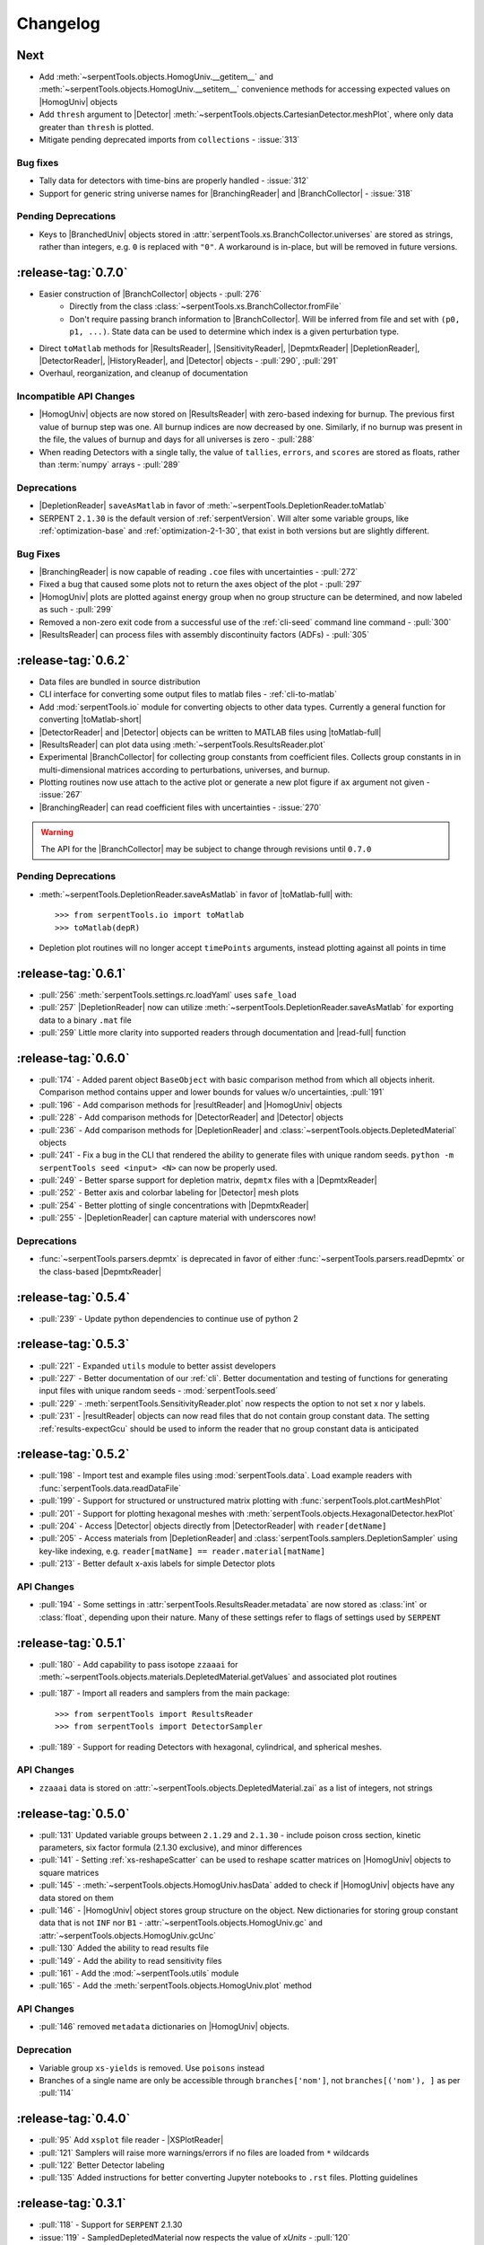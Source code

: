 .. |toMatlab-short| replace:: :func:`~serpentTools.io.toMatlab`
.. |toMatlab-full| replace:: :func:`serpentTools.io.toMatlab`
.. _changelog:

=========
Changelog
=========

Next
====

* Add :meth:`~serpentTools.objects.HomogUniv.__getitem__` and 
  :meth:`~serpentTools.objects.HomogUniv.__setitem__` convenience
  methods for accessing expected values on |HomogUniv| objects
* Add ``thresh`` argument to |Detector| 
  :meth:`~serpentTools.objects.CartesianDetector.meshPlot`, where
  only data greater than ``thresh`` is plotted.
* Mitigate pending deprecated imports from ``collections`` - :issue:`313`

Bug fixes
---------

* Tally data for detectors with time-bins are properly handled - :issue:`312`
* Support for generic string universe names for |BranchingReader| and
  |BranchCollector| - :issue:`318`

Pending Deprecations
--------------------

* Keys to |BranchedUniv| objects stored in
  :attr:`serpentTools.xs.BranchCollector.universes` are stored as strings,
  rather than integers, e.g. ``0`` is replaced with ``"0"``. A workaround
  is in-place, but will be removed in future versions.

.. _v0.7.0:

:release-tag:`0.7.0`
=======================

* Easier construction of |BranchCollector| objects - :pull:`276`
    * Directly from the class :class:`~serpentTools.xs.BranchCollector.fromFile`
    * Don't require passing branch information to |BranchCollector|. Will be inferred
      from file and set with ``(p0, p1, ...)``. State data can be used to 
      determine which index is a given perturbation type.
* Direct ``toMatlab`` methods for |ResultsReader|, |SensitivityReader|,
  |DepmtxReader| |DepletionReader|, |DetectorReader|, |HistoryReader|,
  and |Detector| objects - :pull:`290`, :pull:`291`
* Overhaul, reorganization, and cleanup of documentation

Incompatible API Changes
------------------------

* |HomogUniv| objects are now stored on |ResultsReader| with 
  zero-based indexing for burnup. The previous first value of 
  burnup step was one. All burnup indices are now decreased by
  one. Similarly, if no burnup was present in the file, the
  values of burnup and days for all universes is zero - :pull:`288`
* When reading Detectors with a single tally, the value of ``tallies``,
  ``errors``, and ``scores`` are stored as floats, rather than 
  :term:`numpy` arrays - :pull:`289`

Deprecations
------------

* |DepletionReader| ``saveAsMatlab`` in favor of
  :meth:`~serpentTools.DepletionReader.toMatlab`
* SERPENT ``2.1.30`` is the default version of :ref:`serpentVersion`. Will
  alter some variable groups, like :ref:`optimization-base` and
  :ref:`optimization-2-1-30`, that exist in both versions but are slightly
  different.

Bug Fixes
---------

* |BranchingReader| is now capable of reading ``.coe`` files with
  uncertainties - :pull:`272`
* Fixed a bug that caused some plots not to return the axes object of the plot
  - :pull:`297`
* |HomogUniv| plots are plotted against energy group when no group structure
  can be determined, and now labeled as such - :pull:`299`
* Removed a non-zero exit code from a successful use of the :ref:`cli-seed`
  command line command - :pull:`300`
* |ResultsReader| can process files with assembly discontinuity factors (ADFs)
  - :pull:`305`

.. _v0.6.2:

:release-tag:`0.6.2`
====================

* Data files are bundled in source distribution
* CLI interface for converting some output files to matlab files - 
  :ref:`cli-to-matlab`
* Add :mod:`serpentTools.io` module for converting objects to
  other data types. Currently a general function for converting
  |toMatlab-short|
* |DetectorReader| and |Detector| objects can be written to 
  MATLAB files using |toMatlab-full|
* |ResultsReader| can plot data using
  :meth:`~serpentTools.ResultsReader.plot`
* Experimental |BranchCollector| for
  collecting group constants from coefficient files. Collects
  group constants in in multi-dimensional matrices according
  to perturbations, universes, and burnup.
* Plotting routines now use attach to the active plot or generate
  a new plot figure if ``ax`` argument not given - :issue:`267`
* |BranchingReader| can
  read coefficient files with uncertainties - :issue:`270`

.. warning::

   The API for the |BranchCollector| may be subject to change
   through revisions until ``0.7.0``

Pending Deprecations
--------------------

* :meth:`~serpentTools.DepletionReader.saveAsMatlab` 
  in favor of |toMatlab-full| with::

      >>> from serpentTools.io import toMatlab
      >>> toMatlab(depR)

* Depletion plot routines will no longer accept ``timePoints`` arguments,
  instead plotting against all points in time
 
.. _v0.6.1:

:release-tag:`0.6.1`
====================

* :pull:`256` :meth:`serpentTools.settings.rc.loadYaml` uses ``safe_load``
* :pull:`257` |DepletionReader| now can utilize 
  :meth:`~serpentTools.DepletionReader.saveAsMatlab` for
  exporting data to a binary ``.mat`` file
* :pull:`259` Little more clarity into supported readers through documentation
  and |read-full| function

.. _v0.6.0:

:release-tag:`0.6.0`
====================

* :pull:`174` - Added parent object ``BaseObject`` with basic comparison
  method from which all objects inherit. Comparison method contains
  upper and lower bounds for values w/o uncertainties, :pull:`191`
* :pull:`196` - Add comparison methods for |resultReader| and 
  |HomogUniv| objects
* :pull:`228` - Add comparison methods for |DetectorReader| and
  |Detector| objects
* :pull:`236` - Add comparison methods for |DepletionReader| and
  :class:`~serpentTools.objects.DepletedMaterial` objects
* :pull:`241` - Fix a bug in the CLI that rendered the ability to generate files with
  unique random seeds. ``python -m serpentTools seed <input> <N>`` can now be properly
  used.  
* :pull:`249` - Better sparse support for depletion matrix, ``depmtx`` files with a
  |DepmtxReader|
* :pull:`252` - Better axis and colorbar labeling for |Detector| mesh plots
* :pull:`254` - Better plotting of single concentrations with |DepmtxReader|
* :pull:`255` - |DepletionReader| can capture material with underscores now!

Deprecations
------------

* :func:`~serpentTools.parsers.depmtx` is deprecated in favor of either
  :func:`~serpentTools.parsers.readDepmtx` or the class-based
  |DepmtxReader|


.. _v0.5.4:

:release-tag:`0.5.4`
====================

* :pull:`239` - Update python dependencies to continue use of python 2

.. _v0.5.3:

:release-tag:`0.5.3`
====================

* :pull:`221` - Expanded ``utils`` module to better assist developers
* :pull:`227` - Better documentation of our :ref:`cli`.
  Better documentation and testing of functions for generating input
  files with unique random seeds - :mod:`serpentTools.seed`
* :pull:`229` - :meth:`serpentTools.SensitivityReader.plot`
  now respects the option to not set x nor y labels.
* :pull:`231` - |resultReader| objects
  can now read files that do not contain group constant data. The setting
  :ref:`results-expectGcu` should be used to inform the reader that no
  group constant data is anticipated
  

.. _v0.5.2:

:release-tag:`0.5.2`
====================

* :pull:`198` - Import test and example files using :mod:`serpentTools.data`. 
  Load example readers with :func:`serpentTools.data.readDataFile`
* :pull:`199` - Support for structured or unstructured matrix plotting with
  :func:`serpentTools.plot.cartMeshPlot`
* :pull:`201` - Support for plotting hexagonal meshes with
  :meth:`serpentTools.objects.HexagonalDetector.hexPlot`
* :pull:`204` - Access |Detector|
  objects directly from |DetectorReader|
  with ``reader[detName]``
* :pull:`205` - Access materials from |DepletionReader|
  and :class:`serpentTools.samplers.DepletionSampler` using key-like
  indexing, e.g. ``reader[matName] == reader.material[matName]``
* :pull:`213` - Better default x-axis labels for simple Detector plots

.. _v0.5.2-api:

API Changes
-----------
* :pull:`194` - Some settings in :attr:`serpentTools.ResultsReader.metadata`
  are now stored as :class:`int` or :class:`float`, depending upon their nature.
  Many of these settings refer to flags of settings used by ``SERPENT``

.. _v0.5.1:

:release-tag:`0.5.1`
====================

* :pull:`180` - Add capability to pass isotope ``zzaaai`` for 
  :meth:`~serpentTools.objects.materials.DepletedMaterial.getValues` 
  and associated plot routines
* :pull:`187` - Import all readers and samplers from the main package::

    >>> from serpentTools import ResultsReader
    >>> from serpentTools import DetectorSampler

* :pull:`189` - Support for reading Detectors with hexagonal, cylindrical, and 
  spherical meshes.

.. _v0.5.1-api:

API Changes
-----------

* ``zzaaai`` data is stored on 
  :attr:`~serpentTools.objects.DepletedMaterial.zai` as a list
  of integers, not strings

.. _v0.5.0:

:release-tag:`0.5.0`
====================

* :pull:`131` Updated variable groups between ``2.1.29`` and ``2.1.30`` - include
  poison cross section, kinetic parameters, six factor formula (2.1.30 exclusive),
  and minor differences
* :pull:`141` - Setting :ref:`xs-reshapeScatter` can be used to reshape scatter
  matrices on |HomogUniv|
  objects to square matrices
* :pull:`145` - :meth:`~serpentTools.objects.HomogUniv.hasData` 
  added to check if |HomogUniv| 
  objects have any data stored on them
* :pull:`146` - |HomogUniv| object
  stores group structure on the object. New dictionaries for storing group constant
  data that is not ``INF`` nor ``B1`` - 
  :attr:`~serpentTools.objects.HomogUniv.gc` and 
  :attr:`~serpentTools.objects.HomogUniv.gcUnc` 
* :pull:`130` Added the ability to read results file
* :pull:`149` - Add the ability to read sensitivity files
* :pull:`161` - Add the :mod:`~serpentTools.utils` module
* :pull:`165` - Add the :meth:`serpentTools.objects.HomogUniv.plot` 
  method
   
.. _v0.5.0API-changes:

API Changes
-----------

* :pull:`146` removed ``metadata`` dictionaries on |HomogUniv| objects.

.. _v0.5.0Deprecated:

Deprecation
-----------

* Variable group ``xs-yields`` is removed. Use ``poisons`` instead
* Branches of a single name are only be accessible through 
  ``branches['nom']``, not ``branches[('nom'), ]`` as per :pull:`114`

.. _v0.4.0:

:release-tag:`0.4.0`
====================

* :pull:`95` Add ``xsplot`` file reader - |XSPlotReader|
* :pull:`121` Samplers will raise more warnings/errors if no files are loaded
  from ``*`` wildcards
* :pull:`122` Better Detector labeling
* :pull:`135` Added instructions for better converting Jupyter notebooks to 
  ``.rst`` files. Plotting guidelines

.. _v0.3.1:

:release-tag:`0.3.1`
====================

* :pull:`118` - Support for ``SERPENT`` 2.1.30
* :issue:`119` - SampledDepletedMaterial now respects the value of `xUnits` 
  - :pull:`120`
* :pull:`114` - Standalone branches in the coefficient files are stored
  and accessed using a single string, rather than a single-entry tuple
  ``branches['myBranch']`` vs. ``branches[('myBranch', )]``

    
.. _v0.3.0:

:release-tag:`0.3.0`
====================

* :pull:`109` - Capability to read history files
* :pull:`107` - |DepletionReader| can now plot data for some or all materials

.. _v0.2.2:

:release-tag:`0.2.2`
====================

* :pull:`82` - Command line interface and some sub-commands
* :pull:`88` - Pre- and post-check methods for readers
* :pull:`93` - Detector and Depletion Samplers
* :pull:`96` - Better mesh plotting for Detector
* :issue:`99` - Negative universe burnup with branching reader - :pull:`100`
* :attr:`serpentTools.objects.Detector.indexes` are now zero-indexed
* The PDF manual is no longer tracked in this repository

